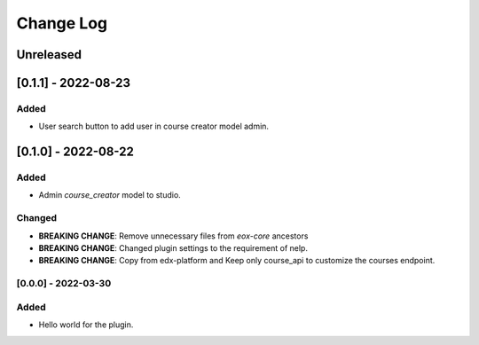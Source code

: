 Change Log
==========

..
   All enhancements and patches to eox_nelp will be documented
   in this file.  It adheres to the structure of http://keepachangelog.com/ ,
   but in reStructuredText instead of Markdown (for ease of incorporation into
   Sphinx documentation and the PyPI description).

   This project adheres to Semantic Versioning (http://semver.org/).
.. There should always be an "Unreleased" section for changes pending release.
Unreleased
----------
[0.1.1] - 2022-08-23
---------------------

Added
~~~~~
* User search button to add user in course creator model admin.


[0.1.0] - 2022-08-22
---------------------

Added
~~~~~
* Admin `course_creator` model to studio.


Changed
~~~~~~~
* **BREAKING CHANGE**: Remove unnecessary files from `eox-core` ancestors
* **BREAKING CHANGE**: Changed plugin settings to the requirement of nelp.
* **BREAKING CHANGE**: Copy from edx-platform and Keep only course_api to customize the courses endpoint.

[0.0.0] - 2022-03-30
~~~~~~~~~~~~~~~~~~~~~~~~~~~~~~~~~~~~~~~~~~~~~~~~
Added
~~~~~
* Hello world for the plugin.
